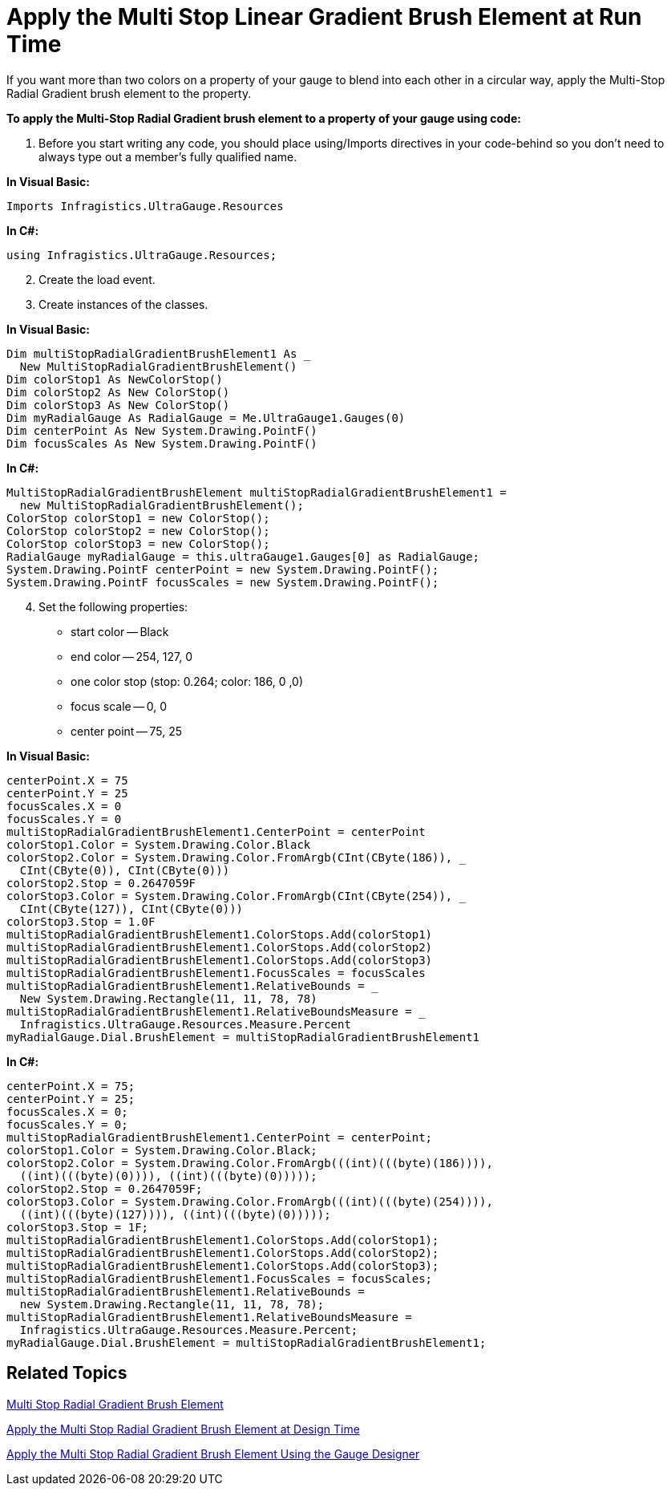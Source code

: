 ﻿////

|metadata|
{
    "name": "webgauge-apply-the-multi-stop-linear-gradient-brush-element-at-run-time",
    "controlName": ["WebGauge"],
    "tags": ["How Do I"],
    "guid": "{4093C928-4475-4E7E-803D-3CB99DA3F6C6}",  
    "buildFlags": [],
    "createdOn": "0001-01-01T00:00:00Z"
}
|metadata|
////

= Apply the Multi Stop Linear Gradient Brush Element at Run Time

If you want more than two colors on a property of your gauge to blend into each other in a circular way, apply the Multi-Stop Radial Gradient brush element to the property.

*To apply the Multi-Stop Radial Gradient brush element to a property of your gauge using code:*

[start=1]
. Before you start writing any code, you should place using/Imports directives in your code-behind so you don't need to always type out a member's fully qualified name.

*In Visual Basic:*

----
Imports Infragistics.UltraGauge.Resources
----

*In C#:*

----
using Infragistics.UltraGauge.Resources;
----

[start=2]
. Create the load event.
[start=3]
. Create instances of the classes.

*In Visual Basic:*

----
Dim multiStopRadialGradientBrushElement1 As _
  New MultiStopRadialGradientBrushElement()
Dim colorStop1 As NewColorStop()
Dim colorStop2 As New ColorStop()
Dim colorStop3 As New ColorStop()
Dim myRadialGauge As RadialGauge = Me.UltraGauge1.Gauges(0)
Dim centerPoint As New System.Drawing.PointF()
Dim focusScales As New System.Drawing.PointF()
----

*In C#:*

----
MultiStopRadialGradientBrushElement multiStopRadialGradientBrushElement1 = 
  new MultiStopRadialGradientBrushElement();
ColorStop colorStop1 = new ColorStop();
ColorStop colorStop2 = new ColorStop();
ColorStop colorStop3 = new ColorStop();
RadialGauge myRadialGauge = this.ultraGauge1.Gauges[0] as RadialGauge;
System.Drawing.PointF centerPoint = new System.Drawing.PointF();
System.Drawing.PointF focusScales = new System.Drawing.PointF();
----

[start=4]
. Set the following properties:

** start color -- Black
** end color -- 254, 127, 0
** one color stop (stop: 0.264; color: 186, 0 ,0)
** focus scale -- 0, 0
** center point -- 75, 25

*In Visual Basic:*

----
centerPoint.X = 75
centerPoint.Y = 25
focusScales.X = 0
focusScales.Y = 0
multiStopRadialGradientBrushElement1.CenterPoint = centerPoint
colorStop1.Color = System.Drawing.Color.Black
colorStop2.Color = System.Drawing.Color.FromArgb(CInt(CByte(186)), _
  CInt(CByte(0)), CInt(CByte(0)))
colorStop2.Stop = 0.2647059F
colorStop3.Color = System.Drawing.Color.FromArgb(CInt(CByte(254)), _
  CInt(CByte(127)), CInt(CByte(0)))
colorStop3.Stop = 1.0F
multiStopRadialGradientBrushElement1.ColorStops.Add(colorStop1)
multiStopRadialGradientBrushElement1.ColorStops.Add(colorStop2)
multiStopRadialGradientBrushElement1.ColorStops.Add(colorStop3)
multiStopRadialGradientBrushElement1.FocusScales = focusScales
multiStopRadialGradientBrushElement1.RelativeBounds = _
  New System.Drawing.Rectangle(11, 11, 78, 78)
multiStopRadialGradientBrushElement1.RelativeBoundsMeasure = _
  Infragistics.UltraGauge.Resources.Measure.Percent
myRadialGauge.Dial.BrushElement = multiStopRadialGradientBrushElement1
----

*In C#:*

----
centerPoint.X = 75;
centerPoint.Y = 25;
focusScales.X = 0;
focusScales.Y = 0;
multiStopRadialGradientBrushElement1.CenterPoint = centerPoint;
colorStop1.Color = System.Drawing.Color.Black;
colorStop2.Color = System.Drawing.Color.FromArgb(((int)(((byte)(186)))), 
  ((int)(((byte)(0)))), ((int)(((byte)(0)))));
colorStop2.Stop = 0.2647059F;
colorStop3.Color = System.Drawing.Color.FromArgb(((int)(((byte)(254)))), 
  ((int)(((byte)(127)))), ((int)(((byte)(0)))));
colorStop3.Stop = 1F;
multiStopRadialGradientBrushElement1.ColorStops.Add(colorStop1);
multiStopRadialGradientBrushElement1.ColorStops.Add(colorStop2);
multiStopRadialGradientBrushElement1.ColorStops.Add(colorStop3);
multiStopRadialGradientBrushElement1.FocusScales = focusScales;
multiStopRadialGradientBrushElement1.RelativeBounds = 
  new System.Drawing.Rectangle(11, 11, 78, 78);
multiStopRadialGradientBrushElement1.RelativeBoundsMeasure = 
  Infragistics.UltraGauge.Resources.Measure.Percent;
myRadialGauge.Dial.BrushElement = multiStopRadialGradientBrushElement1;
----

== Related Topics

link:webgauge-multi-stop-radial-gradient-brush-element.html[Multi Stop Radial Gradient Brush Element]

link:webgauge-apply-the-multi-stop-radial-gradient-brush-element-at-design-time.html[Apply the Multi Stop Radial Gradient Brush Element at Design Time]

link:webgauge-apply-the-multi-stop-radial-gradient-brush-element-using-the-gauge-designer.html[Apply the Multi Stop Radial Gradient Brush Element Using the Gauge Designer]
